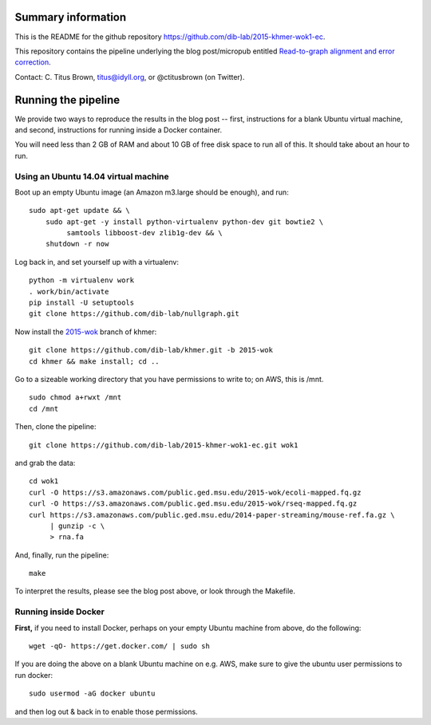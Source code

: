 Summary information
-------------------

This is the README for the github repository
https://github.com/dib-lab/2015-khmer-wok1-ec.

This repository contains the pipeline underlying the blog
post/micropub entitled `Read-to-graph alignment and error correction
<http://ivory.idyll.org/blog/2015-wok-error-correction.html>`__.

Contact: C. Titus Brown, titus@idyll.org, or @ctitusbrown (on Twitter).

Running the pipeline
--------------------

We provide two ways to reproduce the results in the blog post -- first,
instructions for a blank Ubuntu virtual machine, and second, 
instructions for running inside a Docker container.

You will need less than 2 GB of RAM and about 10 GB of free disk space to
run all of this.  It should take about an hour to run.

Using an Ubuntu 14.04 virtual machine
~~~~~~~~~~~~~~~~~~~~~~~~~~~~~~~~~~~~~

Boot up an empty Ubuntu image (an Amazon m3.large should be enough),
and run::

   sudo apt-get update && \
       sudo apt-get -y install python-virtualenv python-dev git bowtie2 \
            samtools libboost-dev zlib1g-dev && \
       shutdown -r now

Log back in, and set yourself up with a virtualenv::

   python -m virtualenv work
   . work/bin/activate
   pip install -U setuptools
   git clone https://github.com/dib-lab/nullgraph.git

Now install the `2015-wok
<https://github.com/dib-lab/khmer/tree/2015-wok>`__ branch of khmer::

   git clone https://github.com/dib-lab/khmer.git -b 2015-wok
   cd khmer && make install; cd ..

Go to a sizeable working directory that you have permissions to write
to; on AWS, this is /mnt. ::

   sudo chmod a+rwxt /mnt
   cd /mnt

Then, clone the pipeline::

   git clone https://github.com/dib-lab/2015-khmer-wok1-ec.git wok1

and grab the data::

   cd wok1
   curl -O https://s3.amazonaws.com/public.ged.msu.edu/2015-wok/ecoli-mapped.fq.gz
   curl -O https://s3.amazonaws.com/public.ged.msu.edu/2015-wok/rseq-mapped.fq.gz
   curl https://s3.amazonaws.com/public.ged.msu.edu/2014-paper-streaming/mouse-ref.fa.gz \
        | gunzip -c \
        > rna.fa

And, finally, run the pipeline::

   make

To interpret the results, please see the blog post above, or look through
the Makefile.

Running inside Docker
~~~~~~~~~~~~~~~~~~~~~

**First,** if you need to install Docker, perhaps on your empty Ubuntu
machine from above, do the following::

   wget -qO- https://get.docker.com/ | sudo sh

If you are doing the above on a blank Ubuntu machine on e.g. AWS, make
sure to give the ubuntu user permissions to run docker::

   sudo usermod -aG docker ubuntu

and then log out & back in to enable those permissions.

